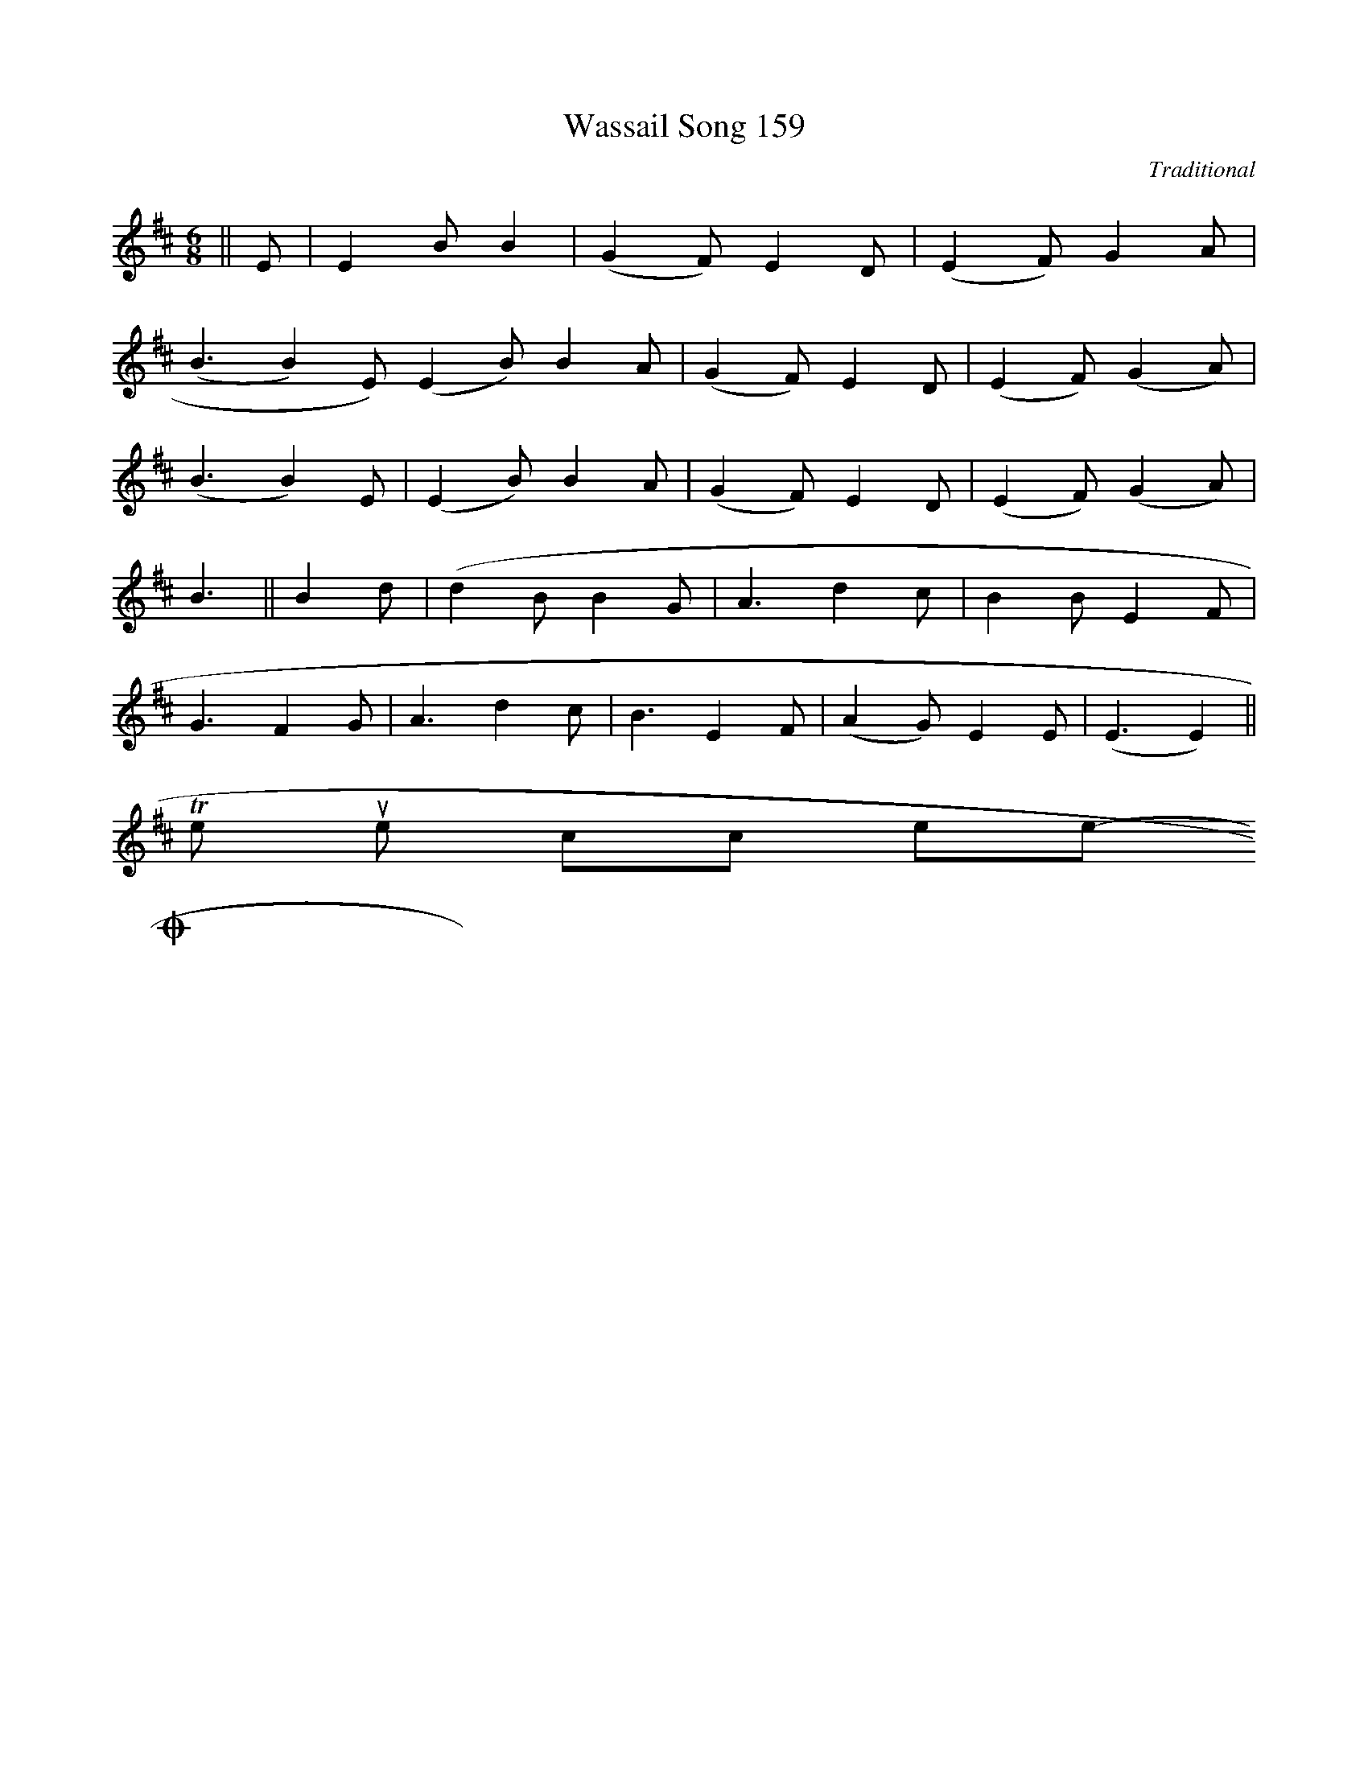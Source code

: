 X: 0
T:Wassail Song 159
M:6/8
L:1/8
C:Traditional
S:The New Oxford Carol Book
K:D
||E|E2BB2|(G2F)E2D|(E2F)G2A|
(B3B2)E)(E2B)B2A|(G2F)E2D|(E2F)(G2A)|
(B3B2)E|(E2B)B2A|(G2F)E2D|(E2F)(G2A)|
B3||B2d|(d2BB2G|A3d2c|B2BE2F|
G3F2G|A3d2c|B3E2F|(A2G)E2E|(E3E2)||
To return to the top click here
-----------------------------------------------------------------------------
Ox 159-2
